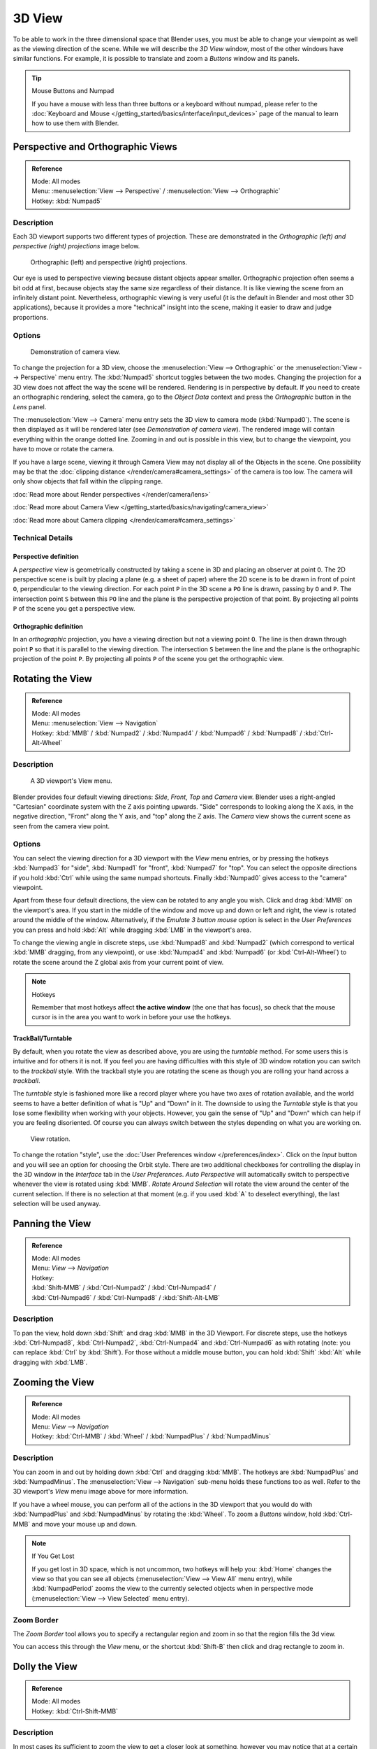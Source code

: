 
*******
3D View
*******

To be able to work in the three dimensional space that Blender uses,
you must be able to change your viewpoint as well as the viewing direction of the scene.
While we will describe the *3D View* window,
most of the other windows have similar functions. For example,
it is possible to translate and zoom a *Buttons* window and its panels.


.. tip:: Mouse Buttons and Numpad

   If you have a mouse with less than three buttons or a keyboard without numpad,
   please refer to the :doc:`Keyboard and Mouse </getting_started/basics/interface/input_devices>`
   page of the manual to learn how to use them with Blender.


Perspective and Orthographic Views
**********************************

.. admonition:: Reference
   :class: refbox

   | Mode:     All modes
   | Menu:     :menuselection:`View --> Perspective` / :menuselection:`View --> Orthographic`
   | Hotkey:   :kbd:`Numpad5`


Description
===========

Each 3D viewport supports two different types of projection.
These are demonstrated in the *Orthographic (left) and perspective (right)
projections* image below.


.. figure:: /images/Manual-Part-I-3DPerspective.jpg
   :width: 630px

   Orthographic (left) and perspective (right) projections.


Our eye is used to perspective viewing because distant objects appear smaller.
Orthographic projection often seems a bit odd at first,
because objects stay the same size regardless of their distance.
It is like viewing the scene from an infinitely distant point. Nevertheless,
orthographic viewing is very useful
(it is the default in Blender and most other 3D applications),
because it provides a more "technical" insight into the scene,
making it easier to draw and judge proportions.


Options
=======

.. figure:: /images/Manual-Part-I-3DCameraView-2.5.jpg

   Demonstration of camera view.


To change the projection for a 3D view,
choose the :menuselection:`View --> Orthographic` or the :menuselection:`View --> Perspective` menu entry.
The :kbd:`Numpad5` shortcut toggles between the two modes.
Changing the projection for a 3D view does not affect the way the scene will be rendered.
Rendering is in perspective by default. If you need to create an orthographic rendering,
select the camera, go to the *Object Data* context and press the
*Orthographic* button in the *Lens* panel.

The :menuselection:`View --> Camera` menu entry sets the 3D view to camera mode (:kbd:`Numpad0`).
The scene is then displayed as it will be rendered later
(see *Demonstration of camera view*).
The rendered image will contain everything within the orange dotted line.
Zooming in and out is possible in this view, but to change the viewpoint,
you have to move or rotate the camera.

If you have a large scene, viewing it through Camera View may not display all of the Objects in the scene.
One possibility may be that the :doc:`clipping distance </render/camera#camera_settings>` of the camera is too low.
The camera will only show objects that fall within the clipping range.


:doc:`Read more about Render perspectives </render/camera/lens>`

:doc:`Read more about Camera View </getting_started/basics/navigating/camera_view>`

:doc:`Read more about Camera clipping </render/camera#camera_settings>`


Technical Details
=================

Perspective definition
----------------------

A *perspective* view is geometrically constructed by taking a scene in 3D and placing an
observer at point ``O``. The 2D perspective scene is built by placing a plane (e.g.
a sheet of paper) where the 2D scene is to be drawn in front of point ``O``,
perpendicular to the viewing direction.
For each point ``P`` in the 3D scene a ``PO`` line is drawn,
passing by ``O`` and ``P``. The intersection point ``S`` between
this ``PO`` line and the plane is the perspective projection of that point.
By projecting all points ``P`` of the scene you get a perspective view.


Orthographic definition
-----------------------

In an *orthographic* projection,
you have a viewing direction but not a viewing point ``O``. The line is then drawn
through point ``P`` so that it is parallel to the viewing direction. The intersection
``S`` between the line and the plane is the orthographic projection of the point
``P``.
By projecting all points ``P`` of the scene you get the orthographic view.


Rotating the View
*****************

.. admonition:: Reference
   :class: refbox

   | Mode:     All modes
   | Menu:     :menuselection:`View --> Navigation`
   | Hotkey:   :kbd:`MMB` / :kbd:`Numpad2` / :kbd:`Numpad4` / :kbd:`Numpad6` / :kbd:`Numpad8` / :kbd:`Ctrl-Alt-Wheel`


Description
===========

.. figure:: /images/Manual-Part-I-3DView2.5.jpg
   :width: 300px

   A 3D viewport's View menu.


Blender provides four default viewing directions: *Side*, *Front*,
*Top* and *Camera* view.
Blender uses a right-angled "Cartesian" coordinate system with the Z axis pointing upwards.
"Side" corresponds to looking along the X axis, in the negative direction,
"Front" along the Y axis, and "top" along the Z axis.
The *Camera* view shows the current scene as seen from the camera view point.


Options
=======

You can select the viewing direction for a 3D viewport with the *View* menu entries,
or by pressing the hotkeys :kbd:`Numpad3` for "side", :kbd:`Numpad1` for "front",
:kbd:`Numpad7` for "top". You can select the opposite directions if you hold
:kbd:`Ctrl` while using the same numpad shortcuts.
Finally :kbd:`Numpad0` gives access to the "camera" viewpoint.

Apart from these four default directions, the view can be rotated to any angle you wish.
Click and drag :kbd:`MMB` on the viewport's area.
If you start in the middle of the window and move up and down or left and right,
the view is rotated around the middle of the window. Alternatively,
if the *Emulate 3 button mouse* option is select in the *User Preferences* you can press and hold
:kbd:`Alt` while dragging :kbd:`LMB` in the viewport's area.

To change the viewing angle in discrete steps, use :kbd:`Numpad8` and :kbd:`Numpad2`
(which correspond to vertical :kbd:`MMB` dragging, from any viewpoint),
or use :kbd:`Numpad4` and :kbd:`Numpad6` (or :kbd:`Ctrl-Alt-Wheel`)
to rotate the scene around the Z global axis from your current point of view.


.. note:: Hotkeys

   Remember that most hotkeys affect **the active window** (the one that has focus),
   so check that the mouse cursor is in the area you want to work in before your use the hotkeys.


TrackBall/Turntable
-------------------

By default, when you rotate the view as described above, you are using the *turntable* method.
For some users this is intuitive and for others it is not.
If you feel you are having difficulties with this style of 3D window rotation
you can switch to the *trackball* style.
With the trackball style you are rotating the scene as though you are rolling your hand across a *trackball*.

The *turntable* style is fashioned more like a record player where you have two axes
of rotation available,
and the world seems to have a better definition of what is "Up" and "Down" in it. The downside
to using the *Turntable* style is that you lose some flexibility when working with
your objects. However,
you gain the sense of "Up" and "Down" which can help if you are feeling disoriented.
Of course you can always switch between the styles depending on what you are working on.


.. figure:: /images/Manual-Part-I-Interface-Navigating-InfoWindow-ViewRotation2.5.jpg

   View rotation.


To change the rotation "style", use the :doc:`User Preferences window </preferences/index>`.
Click on the *Input* button and you will see an option for choosing the Orbit style.
There are two additional checkboxes for controlling the display in the 3D window in the *Interface* tab in
the *User Preferences*.
*Auto Perspective* will automatically switch to perspective whenever the view is rotated using :kbd:`MMB`.
*Rotate Around Selection* will rotate the view around the center of the current selection.
If there is no selection at that moment (e.g. if you used :kbd:`A` to deselect everything),
the last selection will be used anyway.


Panning the View
****************

.. admonition:: Reference
   :class: refbox

   | Mode:     All modes
   | Menu:     *View* --> *Navigation*
   | Hotkey:
   | :kbd:`Shift-MMB` / :kbd:`Ctrl-Numpad2` / :kbd:`Ctrl-Numpad4` /
   | :kbd:`Ctrl-Numpad6` / :kbd:`Ctrl-Numpad8` / :kbd:`Shift-Alt-LMB`


Description
===========

To pan the view, hold down :kbd:`Shift` and drag :kbd:`MMB` in the 3D Viewport.
For discrete steps, use the hotkeys :kbd:`Ctrl-Numpad8`, :kbd:`Ctrl-Numpad2`,
:kbd:`Ctrl-Numpad4` and :kbd:`Ctrl-Numpad6` as with rotating (note:
you can replace :kbd:`Ctrl` by :kbd:`Shift`).
For those without a middle mouse button,
you can hold :kbd:`Shift` :kbd:`Alt` while dragging with :kbd:`LMB`.


Zooming the View
****************

.. admonition:: Reference
   :class: refbox

   | Mode:     All modes
   | Menu:     *View* --> *Navigation*
   | Hotkey:   :kbd:`Ctrl-MMB` / :kbd:`Wheel` / :kbd:`NumpadPlus` / :kbd:`NumpadMinus`


Description
===========

You can zoom in and out by holding down :kbd:`Ctrl` and dragging :kbd:`MMB`.
The hotkeys are :kbd:`NumpadPlus` and :kbd:`NumpadMinus`.
The :menuselection:`View --> Navigation` sub-menu holds these functions too as well.
Refer to the 3D viewport's *View* menu image above for more information.

If you have a wheel mouse, you can perform all of the actions in the 3D viewport that you
would do with :kbd:`NumpadPlus` and :kbd:`NumpadMinus` by rotating the :kbd:`Wheel`.
To zoom a *Buttons* window,
hold :kbd:`Ctrl-MMB` and move your mouse up and down.


.. note:: If You Get Lost

   If you get lost in 3D space, which is not uncommon, two hotkeys will help you:
   :kbd:`Home` changes the view so that you can see all objects (:menuselection:`View --> View All` menu entry),
   while :kbd:`NumpadPeriod` zooms the view to the currently selected objects when in perspective mode
   (:menuselection:`View --> View Selected` menu entry).


Zoom Border
===========

The *Zoom Border* tool allows you to specify a rectangular region and zoom in so
that the region fills the 3d view.

You can access this through the *View* menu,
or the shortcut :kbd:`Shift-B` then click and drag rectangle to zoom in.


Dolly the View
**************

.. admonition:: Reference
   :class: refbox

   | Mode:     All modes
   | Hotkey:   :kbd:`Ctrl-Shift-MMB`


Description
===========

In most cases its sufficient to zoom the view to get a closer look at something,
however you may notice that at a certain point you cannot zoom any closer.

This is because Blender stores a view-point thats used for orbiting and zooming, This works
well in many cases but sometimes you want to move the view-point to a different place - This
is what Dolly supports, allowing you to transport the view from one place to another.

You can dolly back and fourth by holding down :kbd:`Ctrl-Shift` and dragging
:kbd:`MMB`.


Aligning the View
*****************

Align View
==========

These options allow you to align and orient the view in different ways.
They are found in the *View Menu*

   Align View to Selected menu
      These options align your view with specified local axes of the selected object or, in *Edit* mode,
      with the normal of the selected face.


      *Top* :kbd:`Shift-Numpad7`
      *Bottom* :kbd:`Shift-Ctrl-Numpad7`
      *Front* :kbd:`Shift-Numpad1`
      *Back* :kbd:`Shift-Ctrl-Numpad1`
      *Right* :kbd:`Shift-Numpad3`
      *Left* :kbd:`Shift-Ctrl-Numpad3`

   Center Cursor and View All (:kbd:`Shift-C`)
      moves the cursor back to the origin **and** zooms in/out so that you can see everything in your scene.
   Align Active Camera to View, :kbd:`Ctrl-Alt-Numpad0`
      Gives your active camera the current viewpoint
   View selected, :kbd:`NumpadPeriod`
      Focuses view on currently selected object/s by centering them in the viewport,
      and zooming in until they fill the screen.
   Center view to cursor, :kbd:`Alt-Home`
      Centers view to 3D-cursor

View Selected
   See above
View All :kbd:`Home`
   Frames all the objects in the scene, so they are visible in the viewport.


Local and Global View
*********************

You can toggle between *Local* and *Global* view by selecting the option
from the *View Menu* or using the shortcut :kbd:`NumpadSlash`.
Local view isolates the selected object or objects,
so that they are the only ones visible in the viewport.
This is useful for working on objects that are obscured by other ones, or have heavy geometry.
Press :kbd:`NumpadSlash` to return to *Global View*.


Quad View
*********

.. admonition:: Reference
   :class: refbox

   | Mode:     All modes
   | Menu:     :menuselection:`View --> Toggle Quad View`
   | Hotkey:   :kbd:`Ctrl-Alt-Q`


.. figure:: /images/3D_Interaction-Navigating-3D_view-Quad_View.jpg
   :width: 340px

   Quad View


Toggling Quad View will split the 3D window into 4 views: 3 *Ortho* views and a *Camera* / *User View*.
This view will allow you to instantly see your model from a number of view points.
In this arrangement, you can zoom and pan each view independently but you cannot rotate the view.
Note that this is different from splitting the windows and aligning the view manually.
In Quad View, the four views are still part of a single 3D window.
So they share the same draw options and layers.

If you want to be able to rotate each view, you can un-check the *Locked* option.

However in sometimes its preferable to split the view, so each can have its own configuration.

:doc:`Read more about splitting windows </getting_started/basics/interface/window_system/arranging_frames>`


View Clipping Border
********************

.. admonition:: Reference
   :class: refbox

   | Mode:     All modes
   | Menu:     :menuselection:`View --> Set Clipping Border`
   | Hotkey:   :kbd:`Alt-B`


Description
===========

.. figure:: /images/3D_Interaction-Navigating-3D_view-Region_Clipping.jpg
   :width: 340px

   Region/Volume clipping.


To assist in the process of working with complex models and scenes,
you can set the view clipping to visually isolate what you're working on.

Once clipping is used, you will only see whats inside a volume you've defined.
Tools such as paint, sculpt, selection, transform-snapping etc.
will also ignore geometry outside the clipping bounds.

Once activated with :kbd:`Alt-B`, you have to draw a rectangle with the mouse,
in the wanted 3D view. The created clipping volume will then be:

- A right-angled `parallelepiped <http://en.wikipedia.org/wiki/Parallelepiped>`__
  (of infinite length) if your view is orthographic.
- A rectangular-based pyramid (of infinite height) if your view is in perspective.

To delete this clipping, press :kbd:`Alt-B` again.


Example
=======

The *Region/Volume clipping* image shows an example of using the clipping tool with a cube.
Start by activating the tool with :kbd:`Alt-B` (upper left of the image).
This will generate a dashed cross-hair cursor.
Click with the :kbd:`LMB` and drag out a rectangular region shown in the upper right.
Now a region is defined and clipping is applied against that region in 3D space.
Notice that part of the cube is now invisible or clipped. Use the :kbd:`MMB` to rotate
the view and you will see that only what is inside the pyramidal volume is visible.
All the editing tools still function as normal but only within the pyramidal clipping volume.

The dark gray area is the clipping volume itself.
Once clipping is deactivated with another :kbd:`Alt-B`,
all of 3D space will become visible again.


View Navigation
***************

.. admonition:: Reference
   :class: refbox

   | Mode:     All modes
   | Hotkey:   :kbd:`Shift-F`


Description
===========

When you have to place the view, normally you do as described above.

However, there are cases in which you really prefer to just navigate your model,
especially if it's very large, like environments or some architectural model.
In these cases viewing the model in perspective mode has limitations,
for example after zooming a lot of panning is extremely uncomfortable and difficult,
or you apparently cannot move the camera any nearer. As an example,
try to navigate to a very distant object in the view with traditional methods
(explained above) and see what you can get.

With :doc:`Walk mode </getting_started/basics/navigating/3d_view#walk_mode>` and
:doc:`Fly mode </getting_started/basics/navigating/3d_view#fly_mode>` you move, pan and tilt,
and dolly the camera around without any of those limitations.


.. figure:: /images/3D_Interaction-Navigating-3D_view-Navigation_Mode.jpg
   :width: 173px

   View Navigation.


In the :doc:`User Preferences window </preferences/index>`
select the navigation mode you want to use as default when invoking the View Navigation operator.
Alternatively you can call the individual modes from the View Navigation menu.


